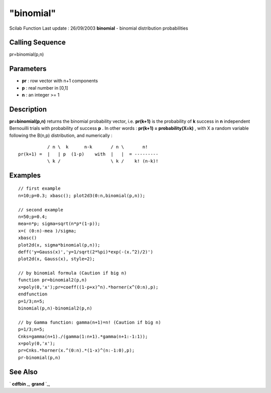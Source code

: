 ====
"binomial"
====

Scilab Function Last update : 26/09/2003
**binomial** - binomial distribution probabilities



Calling Sequence
~~~~~~~~~~~~~~~~

pr=binomial(p,n)




Parameters
~~~~~~~~~~


+ **pr** : row vector with n+1 components
+ **p** : real number in [0,1]
+ **n** : an integer >= 1




Description
~~~~~~~~~~~

**pr=binomial(p,n)** returns the binomial probability vector, i.e.
**pr(k+1)** is the probability of **k** success in **n** independent
Bernouilli trials with probability of success **p** . In other words :
**pr(k+1) = probability(X=k)** , with X a random variable following
the B(n,p) distribution, and numerically :


::

    
    
                / n \  k      n-k       / n \       n!
     pr(k+1) =  |   | p  (1-p)    with  |   |  = ---------
                \ k /                   \ k /    k! (n-k)!
       
        




Examples
~~~~~~~~


::

    
    
    // first example
    n=10;p=0.3; xbasc(); plot2d3(0:n,binomial(p,n));
    
    // second example 
    n=50;p=0.4;
    mea=n*p; sigma=sqrt(n*p*(1-p));
    x=( (0:n)-mea )/sigma;
    xbasc()
    plot2d(x, sigma*binomial(p,n));
    deff('y=Gauss(x)','y=1/sqrt(2*%pi)*exp(-(x.^2)/2)')
    plot2d(x, Gauss(x), style=2);
    
    // by binomial formula (Caution if big n)
    function pr=binomial2(p,n)
    x=poly(0,'x');pr=coeff((1-p+x)^n).*horner(x^(0:n),p);
    endfunction
    p=1/3;n=5;
    binomial(p,n)-binomial2(p,n)
    
    // by Gamma function: gamma(n+1)=n! (Caution if big n)
    p=1/3;n=5;
    Cnks=gamma(n+1)./(gamma(1:n+1).*gamma(n+1:-1:1));
    x=poly(0,'x');
    pr=Cnks.*horner(x.^(0:n).*(1-x)^(n:-1:0),p);
    pr-binomial(p,n)
     
      




See Also
~~~~~~~~

` **cdfbin** `_,` **grand** `_,

.. _
      : ://./elementary/../dcd/grand.htm
.. _
      : ://./elementary/../dcd/cdfbin.htm


